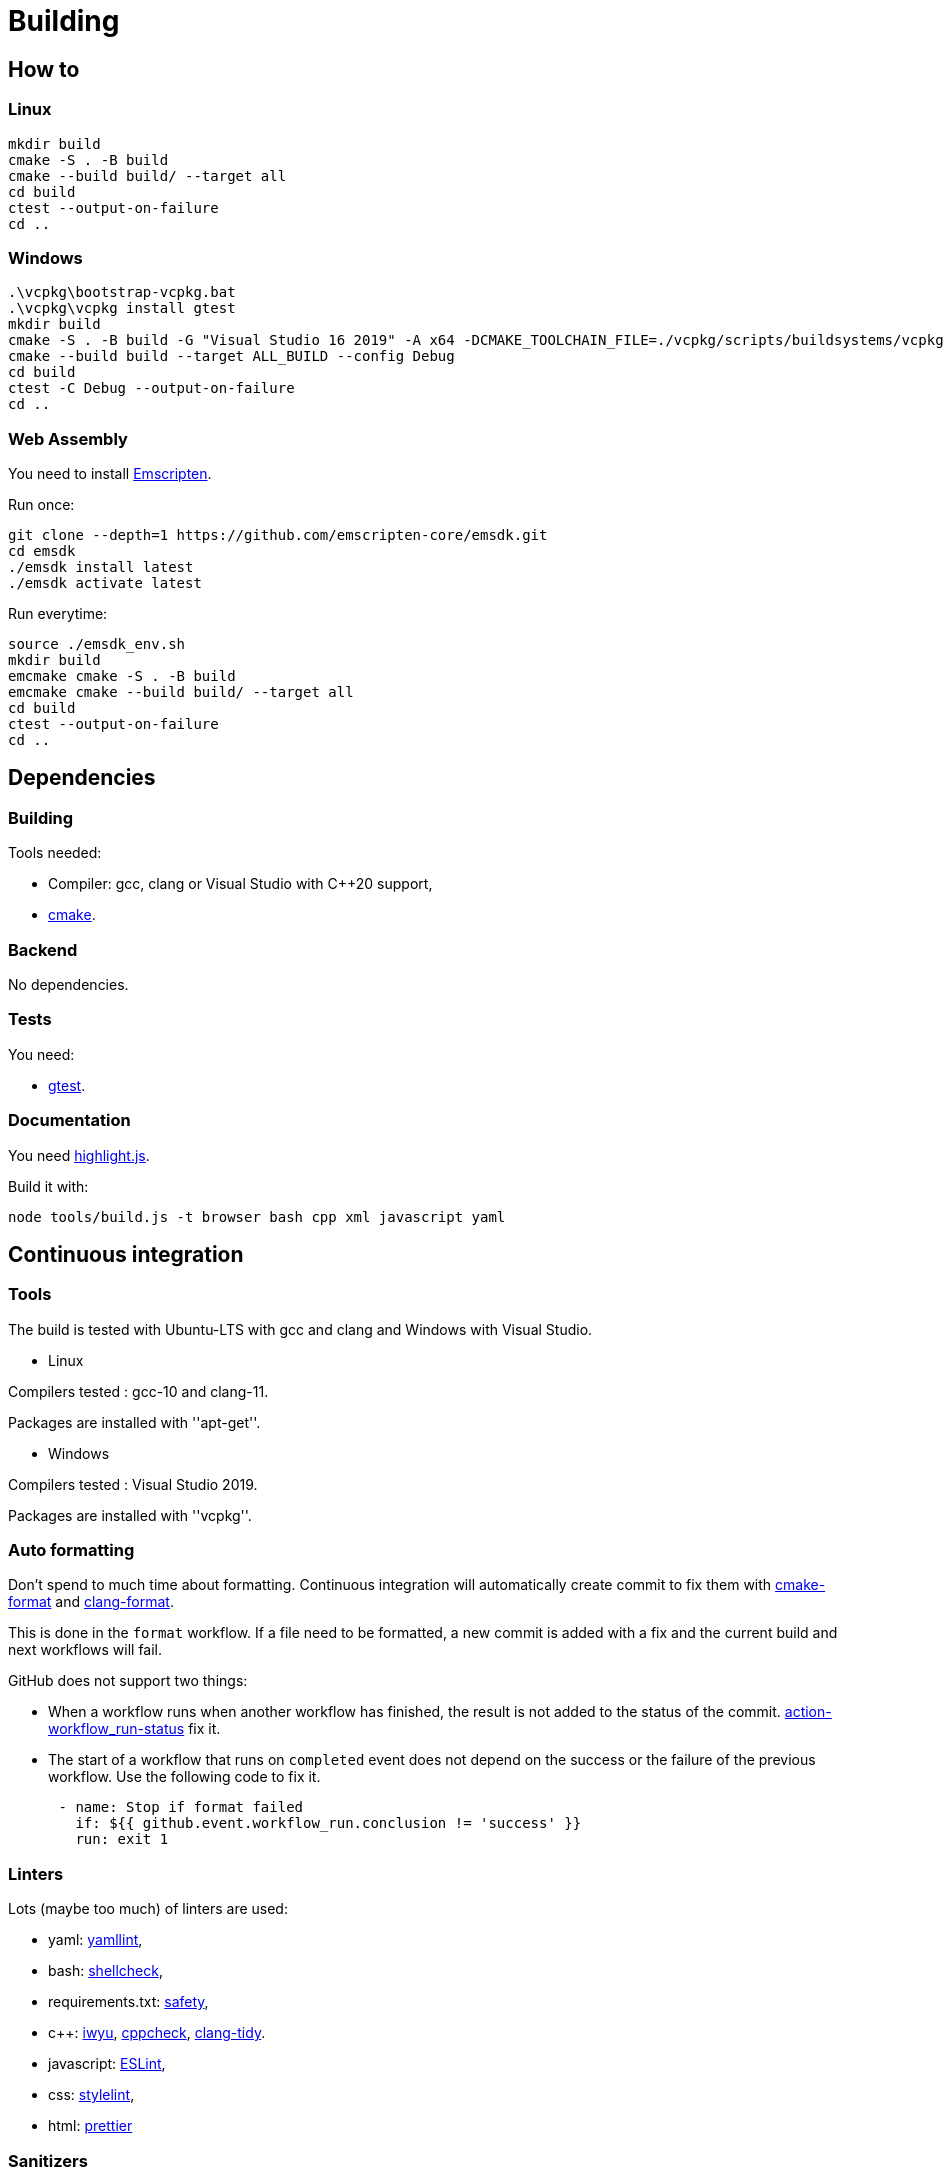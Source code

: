 :last-update-label!:
:source-highlighter: highlight.js
:highlightjsdir: highlight

= Building

== How to

=== Linux

[source,sh]
----
mkdir build
cmake -S . -B build
cmake --build build/ --target all
cd build
ctest --output-on-failure
cd ..
----

=== Windows

[source,sh]
----
.\vcpkg\bootstrap-vcpkg.bat
.\vcpkg\vcpkg install gtest
mkdir build
cmake -S . -B build -G "Visual Studio 16 2019" -A x64 -DCMAKE_TOOLCHAIN_FILE=./vcpkg/scripts/buildsystems/vcpkg.cmake
cmake --build build --target ALL_BUILD --config Debug
cd build
ctest -C Debug --output-on-failure
cd ..
----

=== Web Assembly

You need to install https://emscripten.org/docs/getting_started/downloads.html[Emscripten].

Run once:

[source,sh]
----
git clone --depth=1 https://github.com/emscripten-core/emsdk.git
cd emsdk
./emsdk install latest
./emsdk activate latest
----

Run everytime:

[source,sh]
----
source ./emsdk_env.sh
mkdir build
emcmake cmake -S . -B build
emcmake cmake --build build/ --target all
cd build
ctest --output-on-failure
cd ..
----

== Dependencies

=== Building

Tools needed:

  * Compiler: gcc, clang or Visual Studio with C++20 support,
  * https://cmake.org/[cmake].

=== Backend

No dependencies.

=== Tests

You need:

  * https://github.com/google/googletest[gtest].

=== Documentation

You need https://highlightjs.org[highlight.js].

Build it with:

[source,sh]
----
node tools/build.js -t browser bash cpp xml javascript yaml
----

== Continuous integration

=== Tools

The build is tested with Ubuntu-LTS with gcc and clang and Windows with Visual Studio.

  * Linux

Compilers tested : gcc-10 and clang-11.

Packages are installed with ''apt-get''.

  * Windows

Compilers tested : Visual Studio 2019.

Packages are installed with ''vcpkg''.

=== Auto formatting

Don't spend to much time about formatting. Continuous integration will automatically create commit to fix them with https://github.com/cheshirekow/cmake_format[cmake-format] and https://clang.llvm.org/docs/ClangFormat.html[clang-format].

This is done in the `format` workflow. If a file need to be formatted, a new commit is added with a fix and the current build and next workflows will fail.

GitHub does not support two things:

  * When a workflow runs when another workflow has finished, the result is not added to the status of the commit. https://github.com/bansan85/action-workflow_run-status[action-workflow_run-status] fix it.
  * The start of a workflow that runs on `completed` event does not depend on the success or the failure of the previous workflow. Use the following code to fix it.

[source,yml]
----
      - name: Stop if format failed
        if: ${{ github.event.workflow_run.conclusion != 'success' }}
        run: exit 1
----


=== Linters

Lots (maybe too much) of linters are used:

  * yaml: https://github.com/adrienverge/yamllint[yamllint],
  * bash: https://github.com/koalaman/shellcheck[shellcheck],
  * requirements.txt: https://github.com/pyupio/safety[safety],
  * c++: https://include-what-you-use.org/[iwyu], http://cppcheck.sourceforge.net/[cppcheck], https://clang.llvm.org/extra/clang-tidy/[clang-tidy].
  * javascript: https://eslint.org/[ESLint],
  * css: https://stylelint.io/[stylelint],
  * html: https://prettier.io[prettier]

=== Sanitizers

Enable all sanitizers : address, thread, leak, undefined, cfi.

=== Data generated

I decided to use my own interface in addition to other well-integrated softwares like https://codecov.io[codecov] to keep data under control.

All data are stored in https://github.com/bansan85/jessica-ci[jessica-ci] repository.

Every commit, following data are generated:

[cols="1,1,3"] 
|===
|Data |Git branch |Description

|Tests
|ubuntu-clang,
ubuntu-gcc,
windows-msbuild,
emscripten.
|Duration of each tests,
List of installed packages for Linux.

|Coverage
|coverage-clang,
coverage-gcc.
|Coverage information.
Should be the same with both compilers.

|Documentation
|documentation
|HTML documentation.

|Metrics
|metrics
|Complexity and length of functions.

|===
